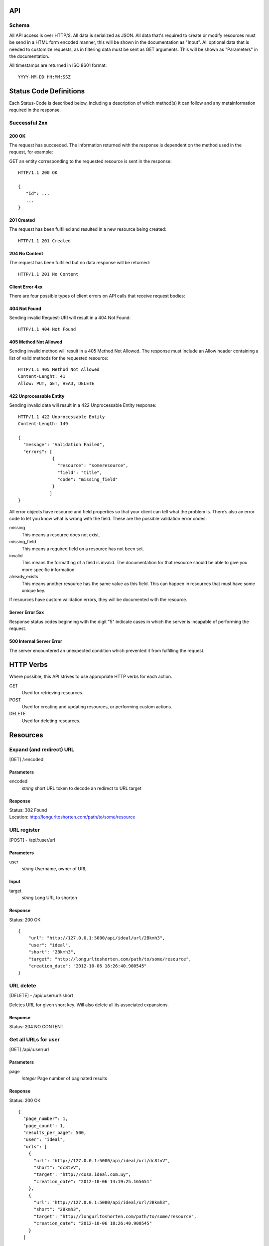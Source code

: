 API
===

Schema
------
All API access is over HTTP/S. All data is serialized as JSON.
All data that's required to create or modify resources must be send in a 
HTML form encoded manner, this will be shown in the documentation as
"Input". All optional data that is needed to customize requests,
as in filtering data must be sent as GET arguments. This will be
shown as "Parameters" in the documentation.


All timestamps are returned in ISO 8601 format::

    YYYY-MM-DD HH:MM:SSZ



Status Code Definitions
=======================
Each Status-Code is described below, including a description of which method(s)
it can follow and any metainformation required in the response.


Successful 2xx
--------------

------
200 OK
------
The request has succeeded. The information returned with the response is
dependent on the method used in the request, for example:

GET an entity corresponding to the requested resource is sent in the response::

	HTTP/1.1 200 OK

	{
	   "id": ...
	   ...
	}


-----------
201 Created
-----------
The request has been fulfilled and resulted in a new resource being created::

	HTTP/1.1 201 Created


--------------
204 No Content
--------------
The request has been fulfilled but no data response will be returned::

	HTTP/1.1 201 No Content


----------------
Client Error 4xx
----------------
There are four possible types of client errors on API calls that receive
request bodies:


-------------
404 Not Found
-------------
Sending invalid Request-URI will result in a 404 Not Found::

	HTTP/1.1 404 Not Found



----------------------
405 Method Not Allowed
----------------------
Sending invalid method will result in a 405 Method Not Allowed. 
The response must include an Allow header containing a list of valid
methods for the requested resource::

   HTTP/1.1 405 Method Not Allowed
   Content-Lenght: 41 
   Allow: PUT, GET, HEAD, DELETE
   


------------------------
422 Unprocessable Entity
------------------------
Sending invalid data will result in a 422 Unprocessable Entity response::

   HTTP/1.1 422 Unprocessable Entity
   Content-Length: 149

   { 
     "message": "Validation Failed",
     "errors": [
                {
                  "resource": "someresource",
                  "field": "title",
                  "code": "missing_field"
                }
               ]
   }



All error objects have resource and field properties so that your client can
tell what the problem is. There’s also an error code to let you know what is
wrong with the field. These are the possible validation error codes:

missing
    This means a resource does not exist.
missing_field
    This means a required field on a resource has not been set.
invalid
    This means the formatting of a field is invalid. The documentation for that resource should be able to give you more specific information.
already_exists
     This means another resource has the same value as this field. This can happen in resources that must have some unique key.
   
If resources have custom validation errors, they will be documented with the resource.


----------------
Server Error 5xx
----------------
Response status codes beginning with the digit "5" indicate cases in which the
server is incapable of performing the request.

-------------------------
500 Internal Server Error
-------------------------
The server encountered an unexpected condition which prevented it from fulfilling
the request.


HTTP Verbs
==========
Where possible, this API strives to use appropriate HTTP verbs for each action.


GET
    Used for retrieving resources.
POST
    Used for creating and updating resources, or performing custom actions. 
DELETE
    Used for deleting resources.


Resources
=========

Expand (and redirect) URL
-------------------------

[GET] /:encoded

----------
Parameters
----------
encoded
    *string* short URL token to decode an redirect to URL target

--------
Response
--------
| Status: 302 Found
| Location: http://longurltoshorten.com/path/to/some/resource


URL register
------------

[POST] - /api/:user/url

----------
Parameters
----------
user
    *string* Username, owner of URL

-----
Input
-----
target
    *string* Long URL to shorten

--------
Response
--------
Status: 200 OK

::

    {
        "url": "http://127.0.0.1:5000/api/ideal/url/2Bkmh3", 
        "user": "ideal", 
        "short": "2Bkmh3", 
        "target": "http://longurltoshorten.com/path/to/some/resource", 
        "creation_date": "2012-10-06 18:26:40.900545"
    }


URL delete
----------

[DELETE] - /api/:user/url/:short

Deletes URL for given short key. Will also delete all its associated 
expansions.

--------
Response
--------
Status: 204 NO CONTENT


Get all URLs for user
---------------------
[GET] /api/:user/url

----------
Parameters
----------
page
    *integer* Page number of paginated results

--------
Response
--------
Status: 200 OK

:: 

    {
      "page_number": 1, 
      "page_count": 1, 
      "results_per_page": 500, 
      "user": "ideal", 
      "urls": [
        {
          "url": "http://127.0.0.1:5000/api/ideal/url/dc8tvV", 
          "short": "dc8tvV", 
          "target": "http://cosa.ideal.com.uy", 
          "creation_date": "2012-10-06 14:19:25.165651"
        }, 
        {
          "url": "http://127.0.0.1:5000/api/ideal/url/2Bkmh3", 
          "short": "2Bkmh3", 
          "target": "http://longurltoshorten.com/path/to/some/resource", 
          "creation_date": "2012-10-06 18:26:40.900545"
        }
      ]



Get URL details
---------------

[GET] /api/:user/url/:short

--------
Response
--------
Status: 200 OK

::

    {
      "url": "http://127.0.0.1:5000/api/ideal/url/2Bkmh3", 
      "user": "ideal", 
      "short": "2Bkmh3", 
      "target": "http://longurltoshorten.com/path/to/some/resource", 
      "creation_date": "2012-10-06 18:26:40.900545"
    }



URL Expansion reports
---------------------

[GET|POST] /api/:user>/url/:short>/expansions

----------------
Parameters/Input
----------------
page
    *integer* Page of paginated results
from
    *iso8601 date* Only show expansions that happened before this date, inclusive.
to
    *iso8601 date*. Only show expansions that happened until date, inclusive.

--------
Response
--------

::

    {
      "short": "2Bkmh3", 
      "target": "http://longurltoshorten.com/path/to/some/resource", 
      "url": "http://127.0.0.1:5000/2Bkmh3", 
      "page_count": 1,
      "creation_date": "2012-10-06 18:26:40.900545", 
      "page_number": 1, 
      "user": "ideal", 
      "results_per_page": 500
      "expansions": [
        {
          "ua_name": "cURL 7.21.6", 
          "detection_date": "2012-10-06 18:56:30.662412", 
          "ua_family": "cURL", 
          "ua_string": "curl/7.21.6 (x86_64-pc-linux-gnu) libcurl/7.21.6 OpenSSL/1.0.0e zlib/1.2.3.4 libidn/1.22 librtmp/2.3", 
          "ua_company": "team Haxx", 
          "os_family": "Linux", 
          "ua_type": "Library"
        }, 
        {
          "ua_name": "cURL 7.21.6", 
          "detection_date": "2012-10-06 18:56:34.797673", 
          "ua_family": "cURL", 
          "ua_string": "curl/7.21.6 (x86_64-pc-linux-gnu) libcurl/7.21.6 OpenSSL/1.0.0e zlib/1.2.3.4 libidn/1.22 librtmp/2.3", 
          "ua_company": "team Haxx", 
          "os_family": "Linux", 
          "ua_type": "Library"
        } 
      ] 
    }



Get QR for short URL
--------------------

[GET|POST] /api/:user/url/:short/qr

----------------
Parameters/Input
----------------
Note::

      All the parameters can be encoded en the request URL or in the POST form.
      For a more detailed information on each parameter please refer to the qrlib
      documentation.

application
    Application intended for generated QR, 'interior' or 'exterior'. Defaults to 'interior'.
appsize
    Application size intented for generated QR, 'small', 'medium' or 'small'. Defaults to 'small'.
style
    String with style to apply to QR modules. Defaults to 'default'.
stylecolor
    6 digit hex color to apply to main style. Defaults to '#000000' (pure black)
innereyestyle
    String with style to apply to inner eyes of QR. Defaults to 'default'.
outereyestyle
    String with style to apply to outer eyes of QR. Defaults to 'default'.
innereyecolor
    6 digit hex color to apply to inner eyes of QR. Defaults to '#000000' (pure black) 
outereyecolor
    6 digit hex color to apply to outer eyes of QR. Defaults to '#000000' (pure black)
bgcolor
    6 digit hex color to apply to QR background. Defaults to '#FFFFFF' (pure white)
qrformat 
    String with QR format to generated. Supportin 'GIF', 'PNG', 'JPEG' and 'PDF'. Defaults to 'PDF'.

--------
Response
--------
| Status: 200 OK
| Content-Type: application/pdf
| <binary data>
|
| Status: 200 OK
| Content-Type: image/gif 
| <binary data>
|
| Status: 200 OK
| Content-Type: image/png
| <binary data>
| 
| Status: 200 OK
| Content-Type: image/jpeg
| <binary data>
